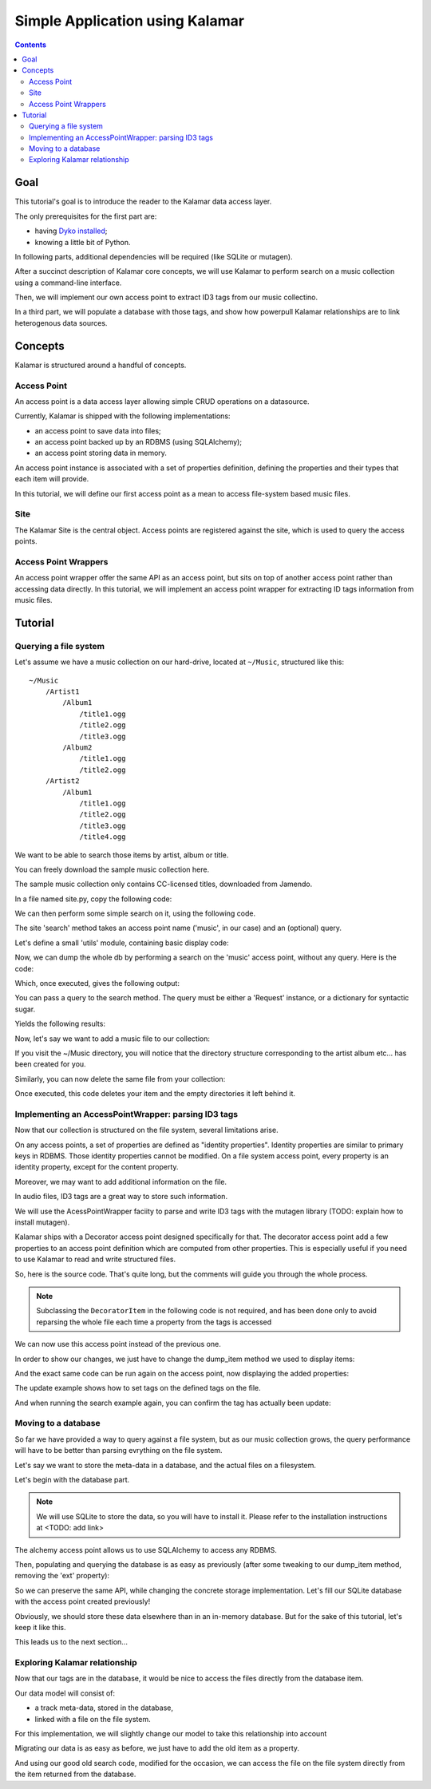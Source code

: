 Simple Application using Kalamar
================================

.. contents::

Goal
----

This tutorial's goal is to introduce the reader to the Kalamar data access
layer.

The only prerequisites for the first part are:

- having `Dyko installed <http://dyko.org/download>`_;
- knowing a little bit of Python.

In following parts, additional dependencies will be required (like SQLite or
mutagen).

After a succinct description of Kalamar core concepts, we will use Kalamar to 
perform search on a music collection using a command-line interface.

Then, we will implement our own access point to extract ID3 tags from our music
collectino. 

In a third part, we will populate a database with those tags, and show how
powerpull Kalamar relationships are to link heterogenous data sources.


Concepts
--------

Kalamar is structured around a handful of concepts.

Access Point
************

An access point is a data access layer allowing simple CRUD operations on a
datasource. 

Currently, Kalamar is shipped with the following implementations:

- an access point to save data into files;
- an access point backed up by an RDBMS (using SQLAlchemy);
- an access point storing data in memory.

An access point instance is associated with a set of properties definition,
defining the properties and their types that each item will provide.

In this tutorial, we will define our first access point as a mean to access
file-system based music files.
    
Site
****

The Kalamar Site is the central object. Access points are registered against
the site, which is used to query the access points.

Access Point Wrappers
*********************

An access point wrapper offer the same API as an access point, but sits on top
of another access point rather than accessing data directly. In this tutorial,
we will implement an access point wrapper for extracting ID tags information
from music files.


Tutorial
--------

Querying a file system
**********************

Let's assume we have a music collection on our hard-drive, located at
``~/Music``, structured like this::

  ~/Music
      /Artist1
          /Album1
              /title1.ogg
              /title2.ogg
              /title3.ogg
          /Album2
              /title1.ogg
              /title2.ogg
      /Artist2
          /Album1
              /title1.ogg
              /title2.ogg
              /title3.ogg
              /title4.ogg

We want to be able to search those items by artist, album or title.

You can freely download the sample music collection here.

The sample music collection only contains CC-licensed titles, downloaded from
Jamendo.

In a file named site.py, copy the following code:

.. pycode:: projects/dyko/tutorials/tutorial1/part1/kalamar_site.py

We can then perform some simple search on it, using the following code.

The site 'search' method takes an access point name ('music', in our case) and
an (optional) query.

Let's define a small 'utils' module, containing basic display code:

.. pycode:: projects/dyko/tutorials/tutorial1/part1/utils.py

Now, we can dump the whole db by performing a search on the 'music' access
point, without any query. Here is the code:

.. pycode:: projects/dyko/tutorials/tutorial1/part1/search_example.py

Which, once executed, gives the following output:

.. pyexec:: projects/dyko/tutorials/tutorial1/part1/search_example.py

You can pass a query to the search method. The query must be either a 'Request'
instance, or a dictionary for syntactic sugar.

.. pycode:: projects/dyko/tutorials/tutorial1/part1/search_query_example.py

Yields the following results:

.. pyexec:: projects/dyko/tutorials/tutorial1/part1/search_query_example.py

Now, let's say we want to add a music file to our collection:

.. pycode:: projects/dyko/tutorials/tutorial1/part1/save_example.py

If you visit the ~/Music directory, you will notice that the directory
structure corresponding to the artist album etc... has been created for you.

Similarly, you can now delete the same file from your collection:

.. pycode:: projects/dyko/tutorials/tutorial1/part1/delete_example.py

Once executed, this code deletes your item and the empty directories it left
behind it.

Implementing an AccessPointWrapper: parsing ID3 tags
****************************************************

Now that our collection is structured on the file system, several limitations
arise.

On any access points, a set of properties are defined as "identity
properties". Identity properties are similar to primary keys in RDBMS.
Those identity properties cannot be modified. On a file system access
point, every property is an identity property, except for the content
property.

Moreover, we may want to add additional information on the file.

In audio files, ID3 tags are a great way to store such information.

We will use the AcessPointWrapper faciity to parse and write ID3 tags with the
mutagen library (TODO: explain how to install mutagen).

Kalamar ships with a Decorator access point designed specifically for that. The
decorator access point add a few properties to an access point definition which
are computed from other properties. This is especially useful if you need to
use Kalamar to read and write structured files. 

So, here is the source code. That's quite long, but the comments will guide you
through the whole process.

.. note::

   Subclassing the ``DecoratorItem`` in the following code is not required, and
   has been done only to avoid reparsing the whole file each time a property
   from the tags is accessed

.. pycode:: projects/dyko/tutorials/tutorial1/part2/mutagen_ap.py

We can now use this access point instead of the previous one.

.. pycode:: projects/dyko/tutorials/tutorial1/part2/kalamar_site.py

In order to show our changes, we just have to change the dump_item method we
used to display items:

.. pycode:: projects/dyko/tutorials/tutorial1/part2/utils.py

And the exact same code can be run again on the access point, now displaying the
added properties:

.. pyexec:: projects/dyko/tutorials/tutorial1/part2/search_query_example.py

The update example shows how to set tags on the defined tags on the file.

.. pycode:: projects/dyko/tutorials/tutorial1/part2/update_example.py

And when running the search example again, you can confirm the tag has actually
been update:

.. pyexec:: projects/dyko/tutorials/tutorial1/part2/search_example.py

Moving to a database
********************

So far we have provided a way to query against a file system, but as our music
collection grows, the query performance will have to be better than parsing
evrything on the file system.

Let's say we want to store the meta-data in a database, and the actual files on a
filesystem.

Let's begin with the database part.

.. note::

   We will use SQLite to store the data, so you will have to install it. Please
   refer to the installation instructions at <TODO: add link>

The alchemy access point allows us to use SQLAlchemy to access any RDBMS.

.. pycode:: projects/dyko/tutorials/tutorial1/part3/kalamar_site.py

Then, populating and querying the database is as easy as previously (after some
tweaking to our dump_item method, removing the 'ext' property):

.. pycode:: projects/dyko/tutorials/tutorial1/part3/save_example.py

.. pyexec:: projects/dyko/tutorials/tutorial1/part3/save_example.py

So we can preserve the same API, while changing the concrete storage
implementation. Let's fill our SQLite database with the access point created
previously!

.. pycode:: projects/dyko/tutorials/tutorial1/part3/data_migration.py

Obviously, we should store these data elsewhere than in an in-memory database.
But for the sake of this tutorial, let's keep it like this.

This leads us to the next section...

Exploring Kalamar relationship
******************************

Now that our tags are in the database, it would be nice to access the files
directly from the database item.

Our data model will consist of:

- a track meta-data, stored in the database,
- linked with a file on the file system.

For this implementation, we will slightly change our model to take this
relationship into account

.. pycode:: projects/dyko/tutorials/tutorial1/part4/kalamar_site.py

Migrating our data is as easy as before, we just have to add the old item as a
property.

.. pycode:: projects/dyko/tutorials/tutorial1/part4/data_migration.py

And using our good old search code, modified for the occasion, we can access the
file on the file system directly from the item returned from the database.

.. pycode:: projects/dyko/tutorials/tutorial1/part4/search_example.py

.. pyexec:: projects/dyko/tutorials/tutorial1/part4/search_example.py

